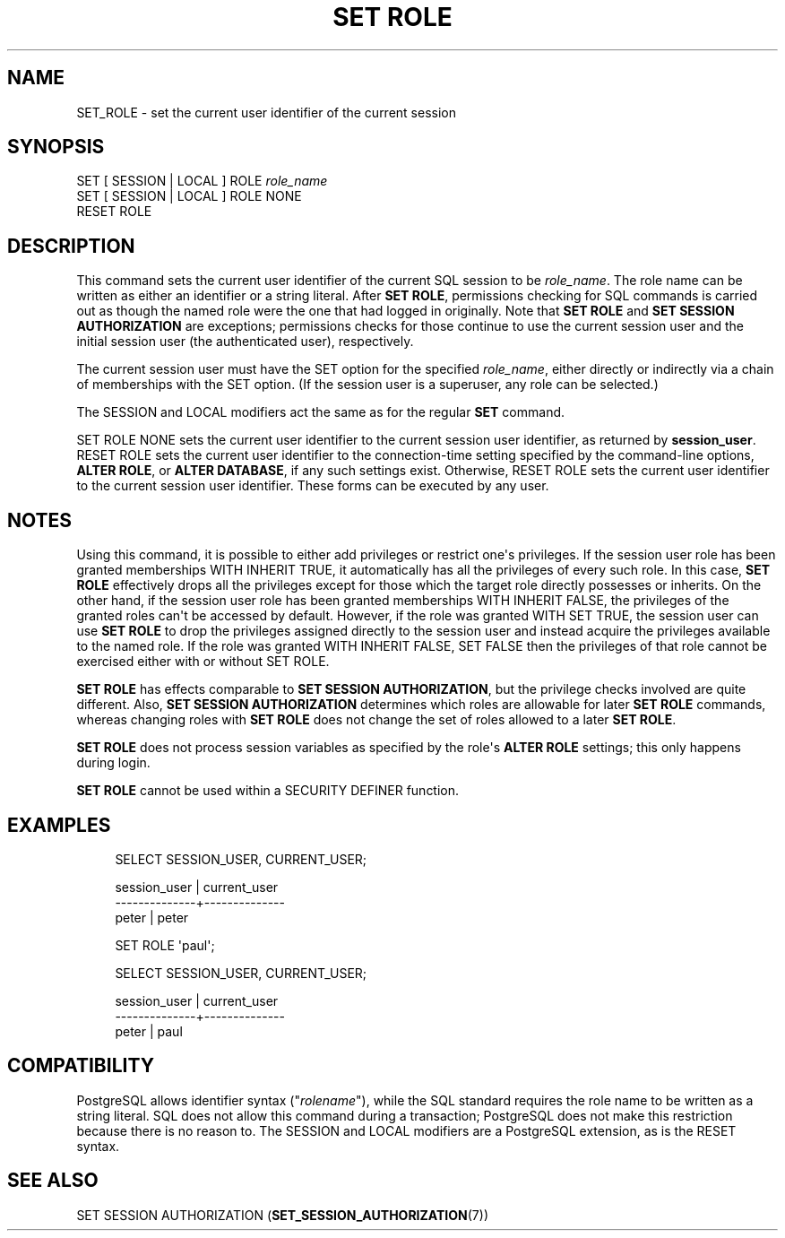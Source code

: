 '\" t
.\"     Title: SET ROLE
.\"    Author: The PostgreSQL Global Development Group
.\" Generator: DocBook XSL Stylesheets vsnapshot <http://docbook.sf.net/>
.\"      Date: 2025
.\"    Manual: PostgreSQL 18.0 Documentation
.\"    Source: PostgreSQL 18.0
.\"  Language: English
.\"
.TH "SET ROLE" "7" "2025" "PostgreSQL 18.0" "PostgreSQL 18.0 Documentation"
.\" -----------------------------------------------------------------
.\" * Define some portability stuff
.\" -----------------------------------------------------------------
.\" ~~~~~~~~~~~~~~~~~~~~~~~~~~~~~~~~~~~~~~~~~~~~~~~~~~~~~~~~~~~~~~~~~
.\" http://bugs.debian.org/507673
.\" http://lists.gnu.org/archive/html/groff/2009-02/msg00013.html
.\" ~~~~~~~~~~~~~~~~~~~~~~~~~~~~~~~~~~~~~~~~~~~~~~~~~~~~~~~~~~~~~~~~~
.ie \n(.g .ds Aq \(aq
.el       .ds Aq '
.\" -----------------------------------------------------------------
.\" * set default formatting
.\" -----------------------------------------------------------------
.\" disable hyphenation
.nh
.\" disable justification (adjust text to left margin only)
.ad l
.\" -----------------------------------------------------------------
.\" * MAIN CONTENT STARTS HERE *
.\" -----------------------------------------------------------------
.SH "NAME"
SET_ROLE \- set the current user identifier of the current session
.SH "SYNOPSIS"
.sp
.nf
SET [ SESSION | LOCAL ] ROLE \fIrole_name\fR
SET [ SESSION | LOCAL ] ROLE NONE
RESET ROLE
.fi
.SH "DESCRIPTION"
.PP
This command sets the current user identifier of the current SQL session to be
\fIrole_name\fR\&. The role name can be written as either an identifier or a string literal\&. After
\fBSET ROLE\fR, permissions checking for SQL commands is carried out as though the named role were the one that had logged in originally\&. Note that
\fBSET ROLE\fR
and
\fBSET SESSION AUTHORIZATION\fR
are exceptions; permissions checks for those continue to use the current session user and the initial session user (the
authenticated user), respectively\&.
.PP
The current session user must have the
SET
option for the specified
\fIrole_name\fR, either directly or indirectly via a chain of memberships with the
SET
option\&. (If the session user is a superuser, any role can be selected\&.)
.PP
The
SESSION
and
LOCAL
modifiers act the same as for the regular
\fBSET\fR
command\&.
.PP
SET ROLE NONE
sets the current user identifier to the current session user identifier, as returned by
\fBsession_user\fR\&.
RESET ROLE
sets the current user identifier to the connection\-time setting specified by the
command\-line options,
\fBALTER ROLE\fR, or
\fBALTER DATABASE\fR, if any such settings exist\&. Otherwise,
RESET ROLE
sets the current user identifier to the current session user identifier\&. These forms can be executed by any user\&.
.SH "NOTES"
.PP
Using this command, it is possible to either add privileges or restrict one\*(Aqs privileges\&. If the session user role has been granted memberships
WITH INHERIT TRUE, it automatically has all the privileges of every such role\&. In this case,
\fBSET ROLE\fR
effectively drops all the privileges except for those which the target role directly possesses or inherits\&. On the other hand, if the session user role has been granted memberships
WITH INHERIT FALSE, the privileges of the granted roles can\*(Aqt be accessed by default\&. However, if the role was granted
WITH SET TRUE, the session user can use
\fBSET ROLE\fR
to drop the privileges assigned directly to the session user and instead acquire the privileges available to the named role\&. If the role was granted
WITH INHERIT FALSE, SET FALSE
then the privileges of that role cannot be exercised either with or without
SET ROLE\&.
.PP
\fBSET ROLE\fR
has effects comparable to
\fBSET SESSION AUTHORIZATION\fR, but the privilege checks involved are quite different\&. Also,
\fBSET SESSION AUTHORIZATION\fR
determines which roles are allowable for later
\fBSET ROLE\fR
commands, whereas changing roles with
\fBSET ROLE\fR
does not change the set of roles allowed to a later
\fBSET ROLE\fR\&.
.PP
\fBSET ROLE\fR
does not process session variables as specified by the role\*(Aqs
\fBALTER ROLE\fR
settings; this only happens during login\&.
.PP
\fBSET ROLE\fR
cannot be used within a
SECURITY DEFINER
function\&.
.SH "EXAMPLES"
.sp
.if n \{\
.RS 4
.\}
.nf
SELECT SESSION_USER, CURRENT_USER;

 session_user | current_user
\-\-\-\-\-\-\-\-\-\-\-\-\-\-+\-\-\-\-\-\-\-\-\-\-\-\-\-\-
 peter        | peter

SET ROLE \*(Aqpaul\*(Aq;

SELECT SESSION_USER, CURRENT_USER;

 session_user | current_user
\-\-\-\-\-\-\-\-\-\-\-\-\-\-+\-\-\-\-\-\-\-\-\-\-\-\-\-\-
 peter        | paul
.fi
.if n \{\
.RE
.\}
.SH "COMPATIBILITY"
.PP
PostgreSQL
allows identifier syntax ("\fIrolename\fR"), while the SQL standard requires the role name to be written as a string literal\&. SQL does not allow this command during a transaction;
PostgreSQL
does not make this restriction because there is no reason to\&. The
SESSION
and
LOCAL
modifiers are a
PostgreSQL
extension, as is the
RESET
syntax\&.
.SH "SEE ALSO"
SET SESSION AUTHORIZATION (\fBSET_SESSION_AUTHORIZATION\fR(7))
